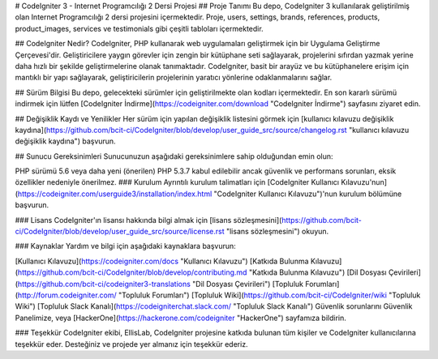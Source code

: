 # CodeIgniter 3 - Internet Programcılığı 2 Dersi Projesi
## Proje Tanımı
Bu depo, CodeIgniter 3 kullanılarak geliştirilmiş olan Internet Programcılığı 2 dersi projesini içermektedir. Proje, users, settings, brands, references, products, product_images, services ve testimonials gibi çeşitli tabloları içermektedir.

## CodeIgniter Nedir?
CodeIgniter, PHP kullanarak web uygulamaları geliştirmek için bir Uygulama Geliştirme Çerçevesi'dir. Geliştiricilere yaygın görevler için zengin bir kütüphane seti sağlayarak, projelerini sıfırdan yazmak yerine daha hızlı bir şekilde geliştirmelerine olanak tanımaktadır. CodeIgniter, basit bir arayüz ve bu kütüphanelere erişim için mantıklı bir yapı sağlayarak, geliştiricilerin projelerinin yaratıcı yönlerine odaklanmalarını sağlar.

## Sürüm Bilgisi
Bu depo, gelecekteki sürümler için geliştirilmekte olan kodları içermektedir. En son kararlı sürümü indirmek için lütfen [CodeIgniter İndirme](https://codeigniter.com/download "CodeIgniter İndirme") sayfasını ziyaret edin.

## Değişiklik Kaydı ve Yenilikler
Her sürüm için yapılan değişiklik listesini görmek için [kullanıcı kılavuzu değişiklik kaydına](https://github.com/bcit-ci/CodeIgniter/blob/develop/user_guide_src/source/changelog.rst "kullanıcı kılavuzu değişiklik kaydına") başvurun.

## Sunucu Gereksinimleri
Sunucunuzun aşağıdaki gereksinimlere sahip olduğundan emin olun:

PHP sürümü 5.6 veya daha yeni (önerilen)
PHP 5.3.7 kabul edilebilir ancak güvenlik ve performans sorunları, eksik özellikler nedeniyle önerilmez.
### Kurulum
Ayrıntılı kurulum talimatları için [CodeIgniter Kullanıcı Kılavuzu'nun](https://codeigniter.com/userguide3/installation/index.html "CodeIgniter Kullanıcı Kılavuzu")'nun kurulum bölümüne başvurun.

### Lisans
CodeIgniter'ın lisansı hakkında bilgi almak için [lisans sözleşmesini](https://github.com/bcit-ci/CodeIgniter/blob/develop/user_guide_src/source/license.rst "lisans sözleşmesini") okuyun.

### Kaynaklar
Yardım ve bilgi için aşağıdaki kaynaklara başvurun:

[Kullanıcı Kılavuzu](https://codeigniter.com/docs "Kullanıcı Kılavuzu")
[Katkıda Bulunma Kılavuzu](https://github.com/bcit-ci/CodeIgniter/blob/develop/contributing.md "Katkıda Bulunma Kılavuzu")
[Dil Dosyası Çevirileri](https://github.com/bcit-ci/codeigniter3-translations "Dil Dosyası Çevirileri")
[Topluluk Forumları](http://forum.codeigniter.com/ "Topluluk Forumları")
[Topluluk Wiki](https://github.com/bcit-ci/CodeIgniter/wiki "Topluluk Wiki")
[Topluluk Slack Kanalı](https://codeigniterchat.slack.com/ "Topluluk Slack Kanalı")
Güvenlik sorunlarını Güvenlik Panelimize, veya [HackerOne](https://hackerone.com/codeigniter "HackerOne") sayfamıza bildirin.

### Teşekkür
CodeIgniter ekibi, EllisLab, CodeIgniter projesine katkıda bulunan tüm kişiler ve CodeIgniter kullanıcılarına teşekkür eder. Desteğiniz ve projede yer almanız için teşekkür ederiz.
